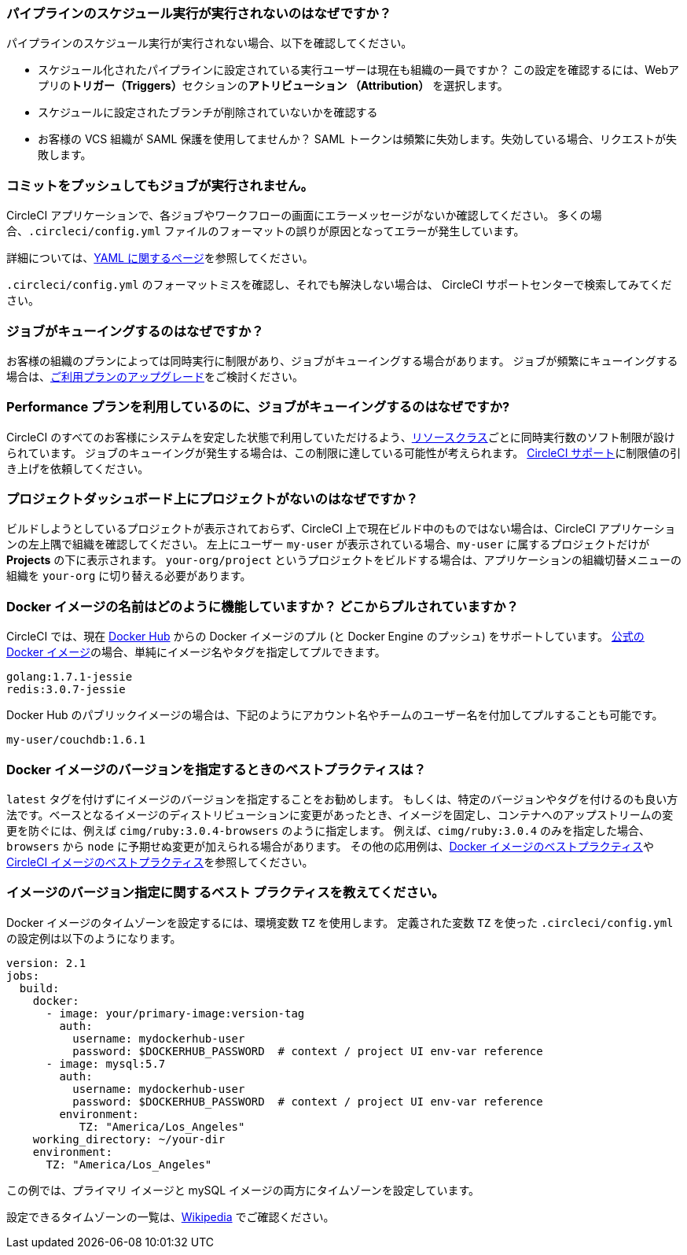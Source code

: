 [#why-is-my-scheduled-pipeline-not-running]
=== パイプラインのスケジュール実行が実行されないのはなぜですか？

パイプラインのスケジュール実行が実行されない場合、以下を確認してください。

- スケジュール化されたパイプラインに設定されている実行ユーザーは現在も組織の一員ですか？ この設定を確認するには、Webアプリの**トリガー（Triggers）**セクションの**アトリビューション （Attribution）** を選択します。
- スケジュールに設定されたブランチが削除されていないかを確認する
- お客様の VCS 組織が SAML 保護を使用してませんか？ SAML トークンは頻繁に失効します。失効している場合、リクエストが失敗します。

[#jobs-not-running-when-push-commits]
=== コミットをプッシュしてもジョブが実行されません。

CircleCI アプリケーションで、各ジョブやワークフローの画面にエラーメッセージがないか確認してください。 多くの場合、`.circleci/config.yml` ファイルのフォーマットの誤りが原因となってエラーが発生しています。

詳細については、xref:introduction-to-yaml-configurations#[YAML に関するページ]を参照してください。

`.circleci/config.yml` のフォーマットミスを確認し、それでも解決しない場合は、 
 CircleCI サポートセンターで検索してみてください。

[#why-is-my-job-queued]
=== ジョブがキューイングするのはなぜですか？

お客様の組織のプランによっては同時実行に制限があり、ジョブがキューイングする場合があります。 ジョブが頻繁にキューイングする場合は、link:https://circleci.com/ja/pricing/[ご利用プランのアップグレード]をご検討ください。

[#why-are-my-jobs-queuing-performance-plan]
=== Performance プランを利用しているのに、ジョブがキューイングするのはなぜですか?

CircleCI のすべてのお客様にシステムを安定した状態で利用していただけるよう、xref:configuration-reference#resourceclass[リソースクラス]ごとに同時実行数のソフト制限が設けられています。 ジョブのキューイングが発生する場合は、この制限に達している可能性が考えられます。 link:https://support.circleci.com/hc/ja/requests/new[CircleCI サポート]に制限値の引き上げを依頼してください。

[#find-project-projects-dashboard]
=== プロジェクトダッシュボード上にプロジェクトがないのはなぜですか？

ビルドしようとしているプロジェクトが表示されておらず、CircleCI 上で現在ビルド中のものではない場合は、CircleCI アプリケーションの左上隅で組織を確認してください。 左上にユーザー `my-user` が表示されている場合、`my-user` に属するプロジェクトだけが  *Projects* の下に表示されます。  `your-org/project` というプロジェクトをビルドする場合は、アプリケーションの組織切替メニューの組織を `your-org` に切り替える必要があります。

[#how-do-docker-image-names-work]
=== Docker イメージの名前はどのように機能していますか？ どこからプルされていますか？

CircleCI  では、現在 link:https://hub.docker.com/[Docker Hub] からの Docker イメージのプル (と Docker Engine のプッシュ) をサポートしています。 link:https://hub.docker.com/explore/[公式の Docker イメージ]の場合、単純にイメージ名やタグを指定してプルできます。

----
golang:1.7.1-jessie
redis:3.0.7-jessie
----

Docker Hub のパブリックイメージの場合は、下記のようにアカウント名やチームのユーザー名を付加してプルすることも可能です。

----
my-user/couchdb:1.6.1
----

[#best-practice-for-specifying-image-versions]
=== Docker イメージのバージョンを指定するときのベストプラクティスは？

`latest` タグを付けずにイメージのバージョンを指定することをお勧めします。 もしくは、特定のバージョンやタグを付けるのも良い方法です。ベースとなるイメージのディストリビューションに変更があったとき、イメージを固定し、コンテナへのアップストリームの変更を防ぐには、例えば `cimg/ruby:3.0.4-browsers` のように指定します。 例えば、`cimg/ruby:3.0.4` のみを指定した場合、`browsers` から `node` に予期せぬ変更が加えられる場合があります。 その他の応用例は、xref:using-docker#docker-image-best-practices[Docker イメージのベストプラクティス]や xref:circleci-images#best-practices[CircleCI イメージのベストプラクティス]を参照してください。

[#set-the-timezone-in-docker-images]
=== イメージのバージョン指定に関するベスト プラクティスを教えてください。

Docker イメージのタイムゾーンを設定するには、環境変数 `TZ` を使用します。 定義された変数 `TZ` を使った `.circleci/config.yml` の設定例は以下のようになります。

[source,yaml]
----
version: 2.1
jobs:
  build:
    docker:
      - image: your/primary-image:version-tag
        auth:
          username: mydockerhub-user
          password: $DOCKERHUB_PASSWORD  # context / project UI env-var reference
      - image: mysql:5.7
        auth:
          username: mydockerhub-user
          password: $DOCKERHUB_PASSWORD  # context / project UI env-var reference
        environment:
           TZ: "America/Los_Angeles"
    working_directory: ~/your-dir
    environment:
      TZ: "America/Los_Angeles"
----

この例では、プライマリ イメージと mySQL イメージの両方にタイムゾーンを設定しています。

設定できるタイムゾーンの一覧は、link:https://en.wikipedia.org/wiki/List_of_tz_database_time_zones[Wikipedia] でご確認ください。
